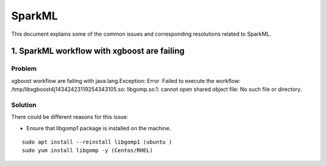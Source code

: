 SparkML
====

This document explains some of the common issues and corresponding resolutions related to SparkML.

1. SparkML workflow with xgboost are failing
----------
**Problem**
+++++
xgboost workflow are failing with java.lang.Exception: Error :Failed to execute the workflow:  /tmp/libxgboost4j14342423119254343105.so: libgomp.so.1: cannot open shared object file: No such file or directory.

**Solution**
++++++++
There could be different reasons for this issue:

* Ensure that libgomp1 package is installed on the machine.

::

    sudo apt install --reinstall libgomp1 (ubuntu )
    sudo yum install libgomp -y (Centos/RHEL)




